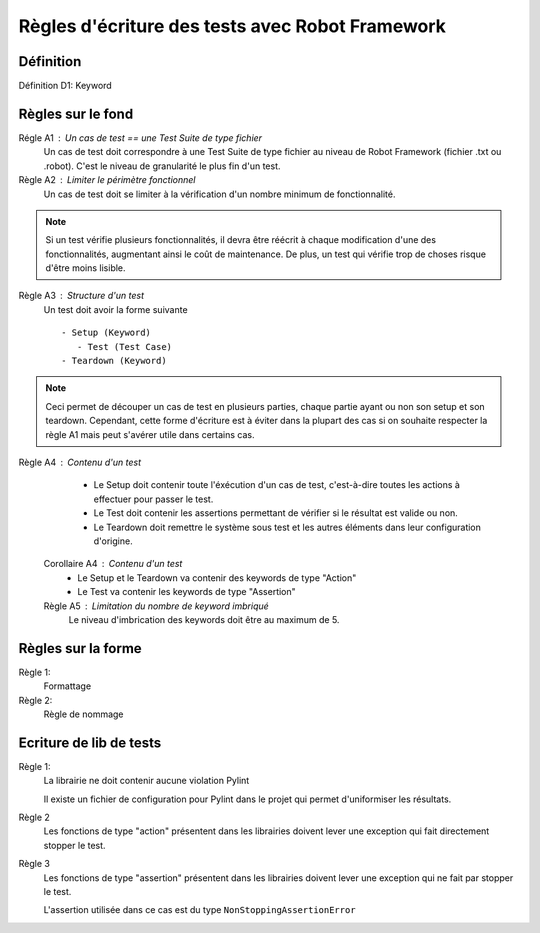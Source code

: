 Règles d'écriture des tests avec Robot Framework
================================================

Définition
----------

Définition D1: Keyword

Règles sur le fond
------------------

Régle A1 : Un cas de test == une Test Suite de type fichier
   Un cas de test doit correspondre à une Test Suite de type fichier au niveau de Robot Framework (fichier .txt ou .robot).
   C'est le niveau de granularité le plus fin d'un test.

Règle A2 : Limiter le périmètre fonctionnel
   Un cas de test doit se limiter à la vérification d'un nombre minimum de fonctionnalité.
   
.. note::
   Si un test vérifie plusieurs fonctionnalités, il devra être réécrit à chaque modification d'une des fonctionnalités, augmentant ainsi le coût de maintenance.
   De plus, un test qui vérifie trop de choses risque d'être moins lisible. 

Règle A3 : Structure d'un test 
   Un test doit avoir la forme suivante ::
   
      - Setup (Keyword)
         - Test (Test Case)
      - Teardown (Keyword)

.. note::
   Ceci permet de découper un cas de test en plusieurs parties, chaque partie ayant ou non son setup et son teardown.
   Cependant, cette forme d'écriture est à éviter dans la plupart des cas si on souhaite respecter la règle A1 mais peut s'avérer utile
   dans certains cas.
 
Règle A4 : Contenu d'un test
   * Le Setup doit contenir toute l'éxécution d'un cas de test, c'est-à-dire toutes les actions à effectuer pour passer le test.
   * Le Test doit contenir les assertions permettant de vérifier si le résultat est valide ou non.
   * Le Teardown doit remettre le système sous test et les autres éléments dans leur configuration d'origine.      
 
 Corollaire A4 : Contenu d'un test
   * Le Setup et le Teardown va contenir des keywords de type "Action"
   * Le Test va contenir les keywords de type "Assertion"
 
 Règle A5 : Limitation du nombre de keyword imbriqué
   Le niveau d'imbrication des keywords doit être au maximum de 5.
 
Règles sur la forme
-------------------

Règle 1:
   Formattage

Règle 2:
   Règle de nommage


Ecriture de lib de tests
------------------------

Règle 1: 
   La librairie ne doit contenir aucune violation Pylint

   Il existe un fichier de configuration pour Pylint dans le projet qui permet d'uniformiser les résultats.

Règle 2 
   Les fonctions de type "action" présentent dans les librairies doivent lever une exception qui fait directement stopper le test.

Règle 3 
   Les fonctions de type "assertion" présentent dans les librairies doivent lever une exception qui ne fait par stopper le test.

   L'assertion utilisée dans ce cas est du type ``NonStoppingAssertionError``
